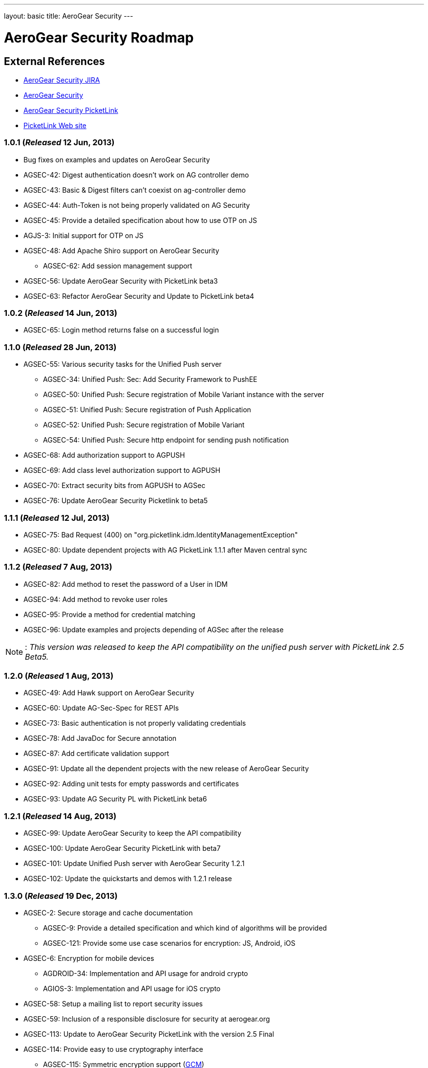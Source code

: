 ---
layout: basic
title: AeroGear Security
---

AeroGear Security Roadmap
=========================
:Author: Bruno Oliveira

External References
-------------------

* link:https://issues.jboss.org/browse/AGSEC/[AeroGear Security JIRA]
* link:https://github.com/aerogear/aerogear-security/[AeroGear Security]
* link:https://github.com/aerogear/aerogear-security-picketlink/[AeroGear Security PicketLink]
* link:http://www.picketlink.org/[PicketLink Web site]

1.0.1 (_Released_ 12 Jun, 2013)
~~~~~~~~~~~~~~~~~~~~~~~~~~~~~~~

* Bug fixes on examples and updates on AeroGear Security

* AGSEC-42: Digest authentication doesn't work on AG controller demo

* AGSEC-43: Basic & Digest filters can't coexist on ag-controller demo

* AGSEC-44: Auth-Token is not being properly validated on AG Security

* AGSEC-45: Provide a detailed specification about how to use OTP on JS

* AGJS-3: Initial support for OTP on JS

* AGSEC-48: Add Apache Shiro support on AeroGear Security

    ** AGSEC-62: Add session management support

* AGSEC-56: Update AeroGear Security with PicketLink beta3

* AGSEC-63: Refactor AeroGear Security and Update to PicketLink beta4

1.0.2 (_Released_ 14 Jun, 2013)
~~~~~~~~~~~~~~~~~~~~~~~~~~~~~~~

* AGSEC-65: Login method returns false on a successful login

1.1.0 (_Released_ 28 Jun, 2013)
~~~~~~~~~~~~~~~~~~~~~~~~~~~~~~~

* AGSEC-55: Various security tasks for the Unified Push server

    ** AGSEC-34: Unified Push: Sec: Add Security Framework to PushEE

    ** AGSEC-50: Unified Push: Secure registration of Mobile Variant instance with the server

    ** AGSEC-51: Unified Push: Secure registration of Push Application

    ** AGSEC-52: Unified Push: Secure registration of Mobile Variant

    ** AGSEC-54: Unified Push: Secure http endpoint for sending push notification

* AGSEC-68: Add authorization support to AGPUSH

* AGSEC-69: Add class level authorization support to AGPUSH

* AGSEC-70: Extract security bits from AGPUSH to AGSec

* AGSEC-76: Update AeroGear Security Picketlink to beta5

1.1.1 (_Released_ 12 Jul, 2013)
~~~~~~~~~~~~~~~~~~~~~~~~~~~~~~~

* AGSEC-75: Bad Request (400) on "org.picketlink.idm.IdentityManagementException"

* AGSEC-80: Update dependent projects with AG PicketLink 1.1.1 after Maven central sync

1.1.2 (_Released_ 7 Aug, 2013)
~~~~~~~~~~~~~~~~~~~~~~~~~~~~~~

* AGSEC-82: Add method to reset the password of a User in IDM

* AGSEC-94: Add method to revoke user roles

* AGSEC-95: Provide a method for credential matching

* AGSEC-96: Update examples and projects depending of AGSec after the release

[NOTE]
: _This version was released to keep the API compatibility on the unified push server with PicketLink 2.5 Beta5._

1.2.0 (_Released_ 1 Aug, 2013)
~~~~~~~~~~~~~~~~~~~~~~~~~~~~~~~

* AGSEC-49: Add Hawk support on AeroGear Security

* AGSEC-60: Update AG-Sec-Spec for REST APIs

* AGSEC-73: Basic authentication is not properly validating credentials

* AGSEC-78: Add JavaDoc for Secure annotation

* AGSEC-87: Add certificate validation support

* AGSEC-91: Update all the dependent projects with the new release of AeroGear Security

* AGSEC-92: Adding unit tests for empty passwords and certificates

* AGSEC-93: Update AG Security PL with PicketLink beta6

1.2.1 (_Released_ 14 Aug, 2013)
~~~~~~~~~~~~~~~~~~~~~~~~~~~~~~~

* AGSEC-99: Update AeroGear Security to keep the API compatibility

* AGSEC-100: Update AeroGear Security PicketLink with beta7

* AGSEC-101: Update Unified Push server with AeroGear Security 1.2.1

* AGSEC-102: Update the quickstarts and demos with 1.2.1 release

1.3.0 (_Released_ 19 Dec, 2013)
~~~~~~~~~~~~~~~~~~~~~~~~~~~~~~~

* AGSEC-2: Secure storage and cache documentation
  ** AGSEC-9: Provide a detailed specification and which kind of algorithms will be provided
  ** AGSEC-121: Provide some use case scenarios for encryption: JS, Android, iOS

* AGSEC-6: Encryption for mobile devices
  ** AGDROID-34: Implementation and API usage for android crypto
  ** AGIOS-3: Implementation and API usage for iOS crypto

* AGSEC-58: Setup a mailing list to report security issues

* AGSEC-59: Inclusion of a responsible disclosure for security at aerogear.org

* AGSEC-113: Update to AeroGear Security PicketLink with the version 2.5 Final

* AGSEC-114: Provide easy to use cryptography interface

    ** AGSEC-115: Symmetric encryption support (link:http://csrc.nist.gov/publications/nistpubs/800-38D/SP-800-38D.pdf[GCM])
      *** AGIOS-78: Provide an interface for symmetric encryption into iOS
      *** AGDROID-125: Provide an interface for symmetric encryption into Android
      *** AGJS-78 Provide an interface for symmetric encryption into AeroGear.js
    ** AGSEC-117: Password based key derivation support (link:http://csrc.nist.gov/publications/nistpubs/800-132/nist-sp800-132.pdf[PBKDF2])
      *** AGIOS-78: Provide an interface for symmetric encryption into iOS
      *** AGDROID-124: Provide an interface for password encryption into Android
      *** AGJS-79: Provide an interface for password encryption into AeroGear.js

* AGSEC-122: Generating keys for encryption
    ** AGSEC-123: Provide password based encryption support to generate the keys
    ** AGSEC-124: Automatically key generation with no interaction
    ** AGIOS-78: Provide an interface for symmetric encryption into iOS
    ** AGJS-79: Provide an interface for password encryption into AeroGear.js
    ** AGJS-94: Provide an interface and examples for password based encryption

* AGSEC-126: Encrypted offline storage for sensitive data
    ** AGIOS-104: Encryption of Memory Storage
    ** AGIOS-105: Encryption of Plist storage
    ** AGJS-97: Add crypto support to AGJS datamanager
    ** AGDROID-136: Encrypt Stores

* AGSEC-132: Encrypted storage showcase app
    ** AGIOS-92: Encrypted storage showcase app
    ** AGDROID-145: Encrypted storage showcase app for Android
    ** AGSEC-133: Provide a screen to input user's password
    ** AGSEC-134: Allow user to include passwords specifying the alias
    ** AGSEC-135: Allow password to be decrypted and displayed on the screen


1.4.0 (Mid Jun, 2014)
~~~~~~~~~~~~~~~~~~~~~

* AGSEC-2: Secure storage and cache documentation
  ** AGSEC-7: Provide a specification about how to properly do key management
  ** AGSEC-27: Provide a detailed specification and which kind of authentication schemes will be supported
  ** AGSEC-47: Create a documentation with the overview of AeroGear Security

* AGSEC-12: Offline authentication

* AGSEC-55: Various security tasks for the Unified Push server

* AGSEC-125: Manage cryptographic keys and respective owner

* AGSEC-127: Encrypted cache

* AGSEC-143: Provide a server implementation/specification for encrypted storage

* AGSEC-147: Provide easy to use API interface for advanced encryption

    ** AGSEC-116: Asymmetric encryption support (link:http://www.nsa.gov/business/programs/elliptic_curve.shtml[ECC])
    ** AGSEC-118: Hashing support (link:http://csrc.nist.gov/publications/fips/fips180-4/fips-180-4.pdf[SHA])
    ** AGSEC-119: Message authentication support (link:http://csrc.nist.gov/publications/nistpubs/800-38D/SP-800-38D.pdf[GMAC], link:http://csrc.nist.gov/publications/fips/fips198-1/FIPS-198-1_final.pdf[HMAC])
    ** AGSEC-120: Digital signatures support (link:http://nvlpubs.nist.gov/nistpubs/FIPS/NIST.FIPS.186-4.pdf[ECDSA])

* AGSEC-154: Encrypted storage showcase app

    ** AGSEC-136: Backup the data on to the server (_but do not expose the passwords to the server_)

* AGSEC-180: OAuth2 integration

1.5.0 (Mid Aug, 2014)
~~~~~~~~~~~~~~~~~~~~~

* AGSEC-17: Mobile devices blacklist support

* AGSEC-128: Key agreement with the server

* AGSEC-129: Key privilege revocation

* AGSEC-130: Key privilege expiration

* AGSEC-131: Data seek and destroy

* AGSEC-137: Performance checks

* AGSEC-138: Hold the fort


2.0.0 (Mid Oct, 2014)
~~~~~~~~~~~~~~~~~~~~~

* AGSEC-3: Url and Forms that perform important operations must be protected by random tokens (hidden nonce values)

* AGSEC-4: Authentication of RESTful requests per transactions must be provided as alternative on AeroGear Security

* AGSEC-5: Social login

    ** AGSEC-8: Provide a detailed specification about which methods will be supported

* AGSEC-14: HTTP signed requests

* AGSEC-19: Security & privacy policy (geo, user, misc data)

* AGSEC-25: Include rate-limit to incoming requests from the same origin

* AGSEC-74: Add JWT support on AeroGear Security

* AGSEC-88: Add Hawk support to AeroGear iOS library

* Biometric authentication (TBD)
